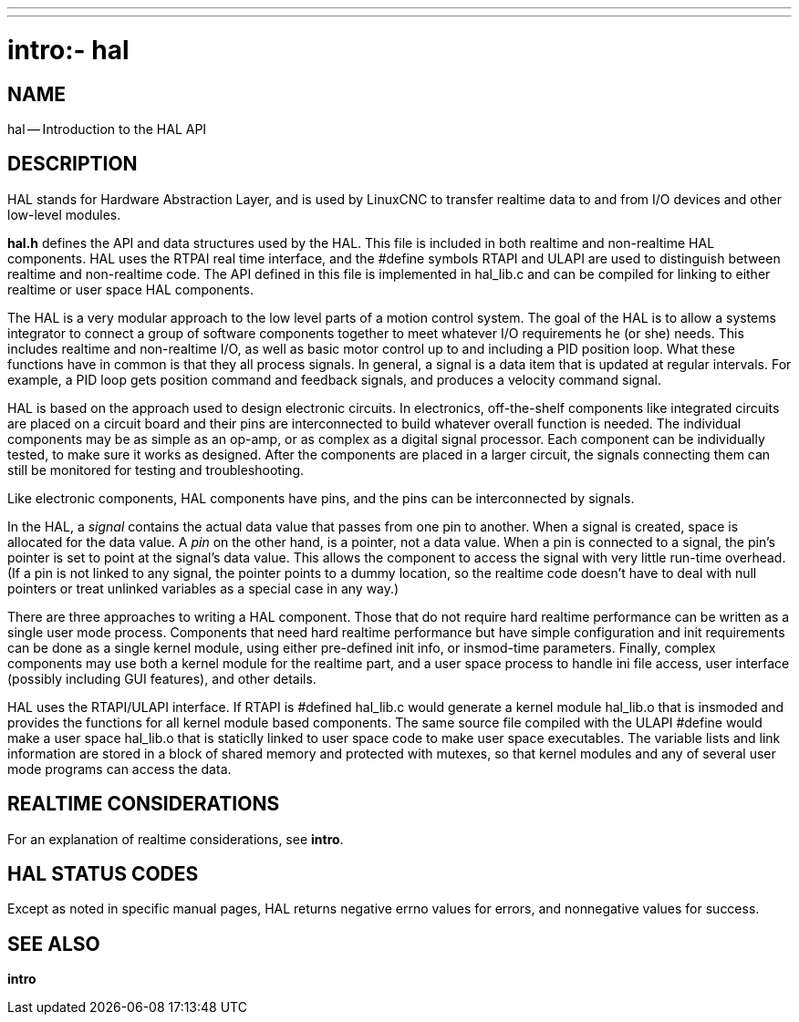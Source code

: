 ---
---
:skip-front-matter:

= intro:- hal
:manmanual: HAL Components
:mansource: ../man/man3/intro_3hal.asciidoc
:man version : 


== NAME

hal -- Introduction to the HAL API



== DESCRIPTION

HAL stands for Hardware Abstraction Layer, and is used by LinuxCNC to transfer
realtime data to and from I/O devices and other low-level modules.

**hal.h** defines the API and data structures used by the HAL.  This file is
included in both realtime and non-realtime HAL components.  HAL uses the RTPAI
real time interface, and the #define symbols RTAPI and ULAPI are used to
distinguish between realtime and non-realtime code.  The API defined in this
file is implemented in hal_lib.c and can be compiled for linking to either
realtime or user space HAL components.  

The HAL is a very modular approach to the low level parts of a motion control
system.  The goal of the HAL is to allow a systems integrator to connect a
group of software components together to meet whatever I/O requirements he (or
she) needs.  This includes realtime and non-realtime I/O, as well as basic
motor control up to and including a PID position loop.  What these functions
have in common is that they all process signals.  In general, a signal is a
data item that is updated at regular intervals.  For example, a PID loop gets
position command and feedback signals, and produces a velocity command signal.  

HAL is based on the approach used to design electronic circuits.  In
electronics, off-the-shelf components like integrated circuits are placed on a
circuit board and their pins are interconnected to build whatever overall
function is needed.  The individual components may be as simple as an op-amp,
or as complex as a digital signal processor.  Each component can be
individually tested, to make sure it works as designed.  After the components
are placed in a larger circuit, the signals connecting them can still be
monitored for testing and troubleshooting.

Like electronic components, HAL components have pins, and the pins can be
interconnected by signals.

In the HAL, a __signal__ contains the actual data value that passes from one pin
to another.  When a signal is created, space is allocated for the data value.
A __pin__ on the other hand, is a pointer, not a data value.  When a pin is
connected to a signal, the pin's pointer is set to point at the signal's data
value.  This allows the component to access the signal with very little
run-time overhead.  (If a pin is not linked to any signal, the pointer points
to a dummy location, so the realtime code doesn't have to deal with null
pointers or treat unlinked variables as a special case in any way.)

There are three approaches to writing a HAL component.  Those that do not
require hard realtime performance can be written as a single user mode process.
Components that need hard realtime performance but have simple configuration
and init requirements can be done as a single kernel module, using either
pre-defined init info, or insmod-time parameters.  Finally, complex components
may use both a kernel module for the realtime part, and a user space process to
handle ini file access, user interface (possibly including GUI features), and
other details.

HAL uses the RTAPI/ULAPI interface.  If RTAPI is #defined hal_lib.c would
generate a kernel module hal_lib.o that is insmoded and provides the functions
for all kernel module based components.  The same source file compiled with the
ULAPI #define would make a user space hal_lib.o that is staticlly linked to
user space code to make user space executables.  The variable lists and link
information are stored in a block of shared memory and protected with mutexes,
so that kernel modules and any of several user mode programs can access the
data.



== REALTIME CONSIDERATIONS
For an explanation of realtime considerations, see **intro**.



== HAL STATUS CODES
Except as noted in specific manual pages, HAL returns negative errno values
for errors, and nonnegative values for success.



== SEE ALSO
**intro**
